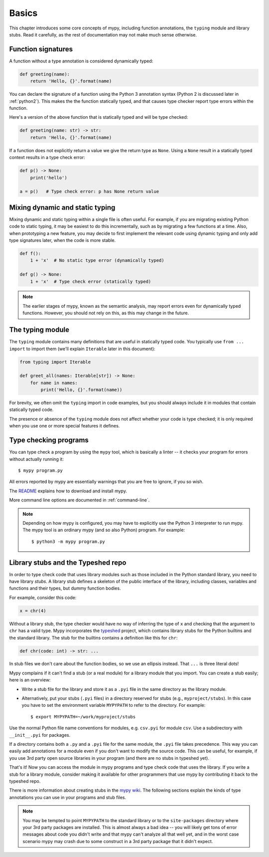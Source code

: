 Basics
======

This chapter introduces some core concepts of mypy, including function
annotations, the ``typing`` module and library stubs. Read it carefully,
as the rest of documentation may not make much sense otherwise.

Function signatures
*******************

A function without a type annotation is considered dynamically typed:

.. code-block:: python

   def greeting(name):
       return 'Hello, {}'.format(name)

You can declare the signature of a function using the Python 3
annotation syntax (Python 2 is discussed later in :ref:`python2`).
This makes the the function statically typed, and that causes type
checker report type errors within the function.

Here's a version of the above function that is statically typed and
will be type checked:

.. code-block:: python

   def greeting(name: str) -> str:
       return 'Hello, {}'.format(name)

If a function does not explicitly return a value we give the return
type as ``None``. Using a ``None`` result in a statically typed
context results in a type check error:

.. code-block:: python

   def p() -> None:
       print('hello')

   a = p()   # Type check error: p has None return value

Mixing dynamic and static typing
********************************

Mixing dynamic and static typing within a single file is often
useful. For example, if you are migrating existing Python code to
static typing, it may be easiest to do this incrementally, such as by
migrating a few functions at a time. Also, when prototyping a new
feature, you may decide to first implement the relevant code using
dynamic typing and only add type signatures later, when the code is
more stable.

.. code-block:: python

   def f():
       1 + 'x'  # No static type error (dynamically typed)

   def g() -> None:
       1 + 'x'  # Type check error (statically typed)

.. note::

   The earlier stages of mypy, known as the semantic analysis, may
   report errors even for dynamically typed functions. However, you
   should not rely on this, as this may change in the future.

The typing module
*****************

The ``typing`` module contains many definitions that are useful in
statically typed code. You typically use ``from ... import`` to import
them (we'll explain ``Iterable`` later in this document):

.. code-block:: python

   from typing import Iterable

   def greet_all(names: Iterable[str]) -> None:
       for name in names:
           print('Hello, {}'.format(name))

For brevity, we often omit the ``typing`` import in code examples, but
you should always include it in modules that contain statically typed
code.

The presence or absence of the ``typing`` module does not affect
whether your code is type checked; it is only required when you use
one or more special features it defines.

Type checking programs
**********************

You can type check a program by using the ``mypy`` tool, which is
basically a linter -- it checks your program for errors without actually
running it::

   $ mypy program.py

All errors reported by mypy are essentially warnings that you are free
to ignore, if you so wish.

The `README <https://github.com/python/mypy/blob/master/README.md>`_
explains how to download and install mypy.

More command line options are documented in :ref:`command-line`.

.. note::

   Depending on how mypy is configured, you may have to explicitly use
   the Python 3 interpreter to run mypy. The mypy tool is an ordinary
   mypy (and so also Python) program. For example::

     $ python3 -m mypy program.py

.. _library-stubs:

Library stubs and the Typeshed repo
***********************************

In order to type check code that uses library modules such as those
included in the Python standard library, you need to have library
*stubs*. A library stub defines a skeleton of the public interface
of the library, including classes, variables and functions and
their types, but dummy function bodies.

For example, consider this code:

.. code-block:: python

  x = chr(4)

Without a library stub, the type checker would have no way of
inferring the type of ``x`` and checking that the argument to ``chr``
has a valid type. Mypy incorporates the `typeshed
<https://github.com/python/typeshed>`_ project, which contains library
stubs for the Python builtins and the standard library. The stub for
the builtins contains a definition like this for ``chr``:

.. code-block:: python

    def chr(code: int) -> str: ...

In stub files we don't care about the function bodies, so we use 
an ellipsis instead.  That ``...`` is three literal dots!

Mypy complains if it can't find a stub (or a real module) for a
library module that you import. You can create a stub easily; here is
an overview:

* Write a stub file for the library and store it as a ``.pyi`` file in
  the same directory as the library module.
* Alternatively, put your stubs (``.pyi`` files) in a directory
  reserved for stubs (e.g., ``myproject/stubs``). In this case you
  have to set the environment variable ``MYPYPATH`` to refer to the
  directory.  For example::

    $ export MYPYPATH=~/work/myproject/stubs

Use the normal Python file name conventions for modules, e.g. ``csv.pyi``
for module ``csv``. Use a subdirectory with ``__init__.pyi`` for packages.

If a directory contains both a ``.py`` and a ``.pyi`` file for the
same module, the ``.pyi`` file takes precedence. This way you can
easily add annotations for a module even if you don't want to modify
the source code. This can be useful, for example, if you use 3rd party
open source libraries in your program (and there are no stubs in
typeshed yet).

That's it! Now you can access the module in mypy programs and type check
code that uses the library. If you write a stub for a library module,
consider making it available for other programmers that use mypy 
by contributing it back to the typeshed repo.

There is more information about creating stubs in the
`mypy wiki <https://github.com/python/mypy/wiki/Creating-Stubs-For-Python-Modules>`_.
The following sections explain the kinds of type annotations you can use
in your programs and stub files.

.. note::

   You may be tempted to point ``MYPYPATH`` to the standard library or
   to the ``site-packages`` directory where your 3rd party packages
   are installed. This is almost always a bad idea -- you will likely
   get tons of error messages about code you didn't write and that
   mypy can't analyze all that well yet, and in the worst case
   scenario mypy may crash due to some construct in a 3rd party
   package that it didn't expect.
